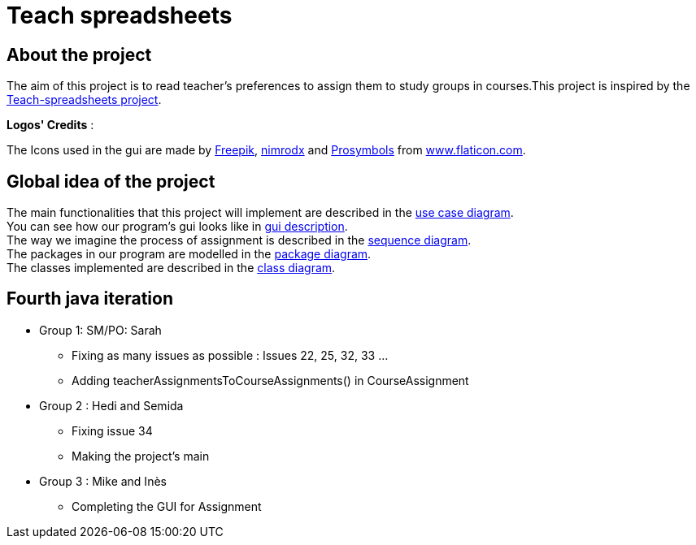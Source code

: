 = Teach spreadsheets

== About the project

The aim of this project is to read teacher’s preferences to assign them to study groups in courses.This project is inspired by the link:https://github.com/oliviercailloux/Teach-spreadsheets[Teach-spreadsheets project].

*Logos' Credits* :

The Icons used in the gui are made by link:https://www.flaticon.com/authors/freepik[Freepik], link:https://www.flaticon.com/authors/xnimrodx[nimrodx] and link:https://www.flaticon.com/authors/prosymbols[Prosymbols] from link:https://www.flaticon.com/[www.flaticon.com].

== Global idea of the project 

The main functionalities that this project will implement are described in the link:Doc\README.adoc#UseCaseDiag[use case diagram]. +
You can see how our program's gui looks like in link:Doc\README.adoc#GuiDescription[gui description]. +
The way we imagine the process of assignment is described in the link:Doc\README.adoc#SeqDiag[sequence diagram]. +
The packages in our program are modelled in the link:Doc\README.adoc#Package[package diagram]. +
The classes implemented are described in the link:Doc\README.adoc#ClassDiag[class diagram].

== Fourth java iteration

* Group 1: SM/PO: Sarah

** Fixing as many issues as possible : Issues 22, 25, 32, 33 ... 
** Adding teacherAssignmentsToCourseAssignments() in CourseAssignment

* Group 2 : Hedi and Semida

** Fixing issue 34

** Making the project's main 


* Group 3 : Mike and Inès

** Completing the GUI for Assignment

